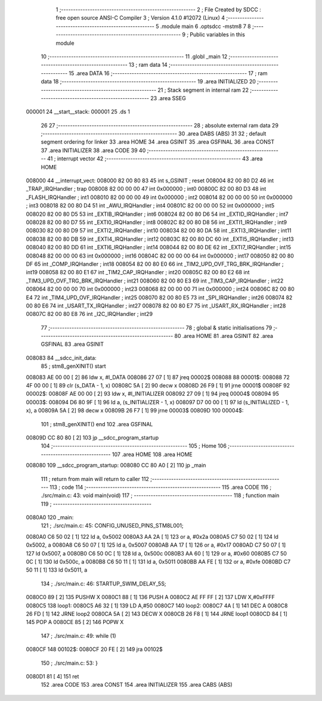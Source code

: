                                       1 ;--------------------------------------------------------
                                      2 ; File Created by SDCC : free open source ANSI-C Compiler
                                      3 ; Version 4.1.0 #12072 (Linux)
                                      4 ;--------------------------------------------------------
                                      5 	.module main
                                      6 	.optsdcc -mstm8
                                      7 	
                                      8 ;--------------------------------------------------------
                                      9 ; Public variables in this module
                                     10 ;--------------------------------------------------------
                                     11 	.globl _main
                                     12 ;--------------------------------------------------------
                                     13 ; ram data
                                     14 ;--------------------------------------------------------
                                     15 	.area DATA
                                     16 ;--------------------------------------------------------
                                     17 ; ram data
                                     18 ;--------------------------------------------------------
                                     19 	.area INITIALIZED
                                     20 ;--------------------------------------------------------
                                     21 ; Stack segment in internal ram 
                                     22 ;--------------------------------------------------------
                                     23 	.area	SSEG
      000001                         24 __start__stack:
      000001                         25 	.ds	1
                                     26 
                                     27 ;--------------------------------------------------------
                                     28 ; absolute external ram data
                                     29 ;--------------------------------------------------------
                                     30 	.area DABS (ABS)
                                     31 
                                     32 ; default segment ordering for linker
                                     33 	.area HOME
                                     34 	.area GSINIT
                                     35 	.area GSFINAL
                                     36 	.area CONST
                                     37 	.area INITIALIZER
                                     38 	.area CODE
                                     39 
                                     40 ;--------------------------------------------------------
                                     41 ; interrupt vector 
                                     42 ;--------------------------------------------------------
                                     43 	.area HOME
      008000                         44 __interrupt_vect:
      008000 82 00 80 83             45 	int s_GSINIT ; reset
      008004 82 00 80 D2             46 	int _TRAP_IRQHandler ; trap
      008008 82 00 00 00             47 	int 0x000000 ; int0
      00800C 82 00 80 D3             48 	int _FLASH_IRQHandler ; int1
      008010 82 00 00 00             49 	int 0x000000 ; int2
      008014 82 00 00 00             50 	int 0x000000 ; int3
      008018 82 00 80 D4             51 	int _AWU_IRQHandler ; int4
      00801C 82 00 00 00             52 	int 0x000000 ; int5
      008020 82 00 80 D5             53 	int _EXTIB_IRQHandler ; int6
      008024 82 00 80 D6             54 	int _EXTID_IRQHandler ; int7
      008028 82 00 80 D7             55 	int _EXTI0_IRQHandler ; int8
      00802C 82 00 80 D8             56 	int _EXTI1_IRQHandler ; int9
      008030 82 00 80 D9             57 	int _EXTI2_IRQHandler ; int10
      008034 82 00 80 DA             58 	int _EXTI3_IRQHandler ; int11
      008038 82 00 80 DB             59 	int _EXTI4_IRQHandler ; int12
      00803C 82 00 80 DC             60 	int _EXTI5_IRQHandler ; int13
      008040 82 00 80 DD             61 	int _EXTI6_IRQHandler ; int14
      008044 82 00 80 DE             62 	int _EXTI7_IRQHandler ; int15
      008048 82 00 00 00             63 	int 0x000000 ; int16
      00804C 82 00 00 00             64 	int 0x000000 ; int17
      008050 82 00 80 DF             65 	int _COMP_IRQHandler ; int18
      008054 82 00 80 E0             66 	int _TIM2_UPD_OVF_TRG_BRK_IRQHandler ; int19
      008058 82 00 80 E1             67 	int _TIM2_CAP_IRQHandler ; int20
      00805C 82 00 80 E2             68 	int _TIM3_UPD_OVF_TRG_BRK_IRQHandler ; int21
      008060 82 00 80 E3             69 	int _TIM3_CAP_IRQHandler ; int22
      008064 82 00 00 00             70 	int 0x000000 ; int23
      008068 82 00 00 00             71 	int 0x000000 ; int24
      00806C 82 00 80 E4             72 	int _TIM4_UPD_OVF_IRQHandler ; int25
      008070 82 00 80 E5             73 	int _SPI_IRQHandler ; int26
      008074 82 00 80 E6             74 	int _USART_TX_IRQHandler ; int27
      008078 82 00 80 E7             75 	int _USART_RX_IRQHandler ; int28
      00807C 82 00 80 E8             76 	int _I2C_IRQHandler ; int29
                                     77 ;--------------------------------------------------------
                                     78 ; global & static initialisations
                                     79 ;--------------------------------------------------------
                                     80 	.area HOME
                                     81 	.area GSINIT
                                     82 	.area GSFINAL
                                     83 	.area GSINIT
      008083                         84 __sdcc_init_data:
                                     85 ; stm8_genXINIT() start
      008083 AE 00 00         [ 2]   86 	ldw x, #l_DATA
      008086 27 07            [ 1]   87 	jreq	00002$
      008088                         88 00001$:
      008088 72 4F 00 00      [ 1]   89 	clr (s_DATA - 1, x)
      00808C 5A               [ 2]   90 	decw x
      00808D 26 F9            [ 1]   91 	jrne	00001$
      00808F                         92 00002$:
      00808F AE 00 00         [ 2]   93 	ldw	x, #l_INITIALIZER
      008092 27 09            [ 1]   94 	jreq	00004$
      008094                         95 00003$:
      008094 D6 80 9F         [ 1]   96 	ld	a, (s_INITIALIZER - 1, x)
      008097 D7 00 00         [ 1]   97 	ld	(s_INITIALIZED - 1, x), a
      00809A 5A               [ 2]   98 	decw	x
      00809B 26 F7            [ 1]   99 	jrne	00003$
      00809D                        100 00004$:
                                    101 ; stm8_genXINIT() end
                                    102 	.area GSFINAL
      00809D CC 80 80         [ 2]  103 	jp	__sdcc_program_startup
                                    104 ;--------------------------------------------------------
                                    105 ; Home
                                    106 ;--------------------------------------------------------
                                    107 	.area HOME
                                    108 	.area HOME
      008080                        109 __sdcc_program_startup:
      008080 CC 80 A0         [ 2]  110 	jp	_main
                                    111 ;	return from main will return to caller
                                    112 ;--------------------------------------------------------
                                    113 ; code
                                    114 ;--------------------------------------------------------
                                    115 	.area CODE
                                    116 ;	./src/main.c: 43: void main(void)
                                    117 ;	-----------------------------------------
                                    118 ;	 function main
                                    119 ;	-----------------------------------------
      0080A0                        120 _main:
                                    121 ;	./src/main.c: 45: CONFIG_UNUSED_PINS_STM8L001;
      0080A0 C6 50 02         [ 1]  122 	ld	a, 0x5002
      0080A3 AA 2A            [ 1]  123 	or	a, #0x2a
      0080A5 C7 50 02         [ 1]  124 	ld	0x5002, a
      0080A8 C6 50 07         [ 1]  125 	ld	a, 0x5007
      0080AB AA 17            [ 1]  126 	or	a, #0x17
      0080AD C7 50 07         [ 1]  127 	ld	0x5007, a
      0080B0 C6 50 0C         [ 1]  128 	ld	a, 0x500c
      0080B3 AA 60            [ 1]  129 	or	a, #0x60
      0080B5 C7 50 0C         [ 1]  130 	ld	0x500c, a
      0080B8 C6 50 11         [ 1]  131 	ld	a, 0x5011
      0080BB AA FE            [ 1]  132 	or	a, #0xfe
      0080BD C7 50 11         [ 1]  133 	ld	0x5011, a
                                    134 ;	./src/main.c: 46: STARTUP_SWIM_DELAY_5S;
      0080C0 89               [ 2]  135 	PUSHW X 
      0080C1 88               [ 1]  136 	PUSH A 
      0080C2 AE FF FF         [ 2]  137 	LDW X,#0xFFFF 
      0080C5                        138 	 loop1:
      0080C5 A6 32            [ 1]  139 	LD A,#50 
      0080C7                        140 	 loop2:
      0080C7 4A               [ 1]  141 	DEC A 
      0080C8 26 FD            [ 1]  142 	JRNE loop2 
      0080CA 5A               [ 2]  143 	DECW X 
      0080CB 26 F8            [ 1]  144 	JRNE loop1 
      0080CD 84               [ 1]  145 	POP A 
      0080CE 85               [ 2]  146 	POPW X 
                                    147 ;	./src/main.c: 49: while (1)
      0080CF                        148 00102$:
      0080CF 20 FE            [ 2]  149 	jra	00102$
                                    150 ;	./src/main.c: 53: }
      0080D1 81               [ 4]  151 	ret
                                    152 	.area CODE
                                    153 	.area CONST
                                    154 	.area INITIALIZER
                                    155 	.area CABS (ABS)
